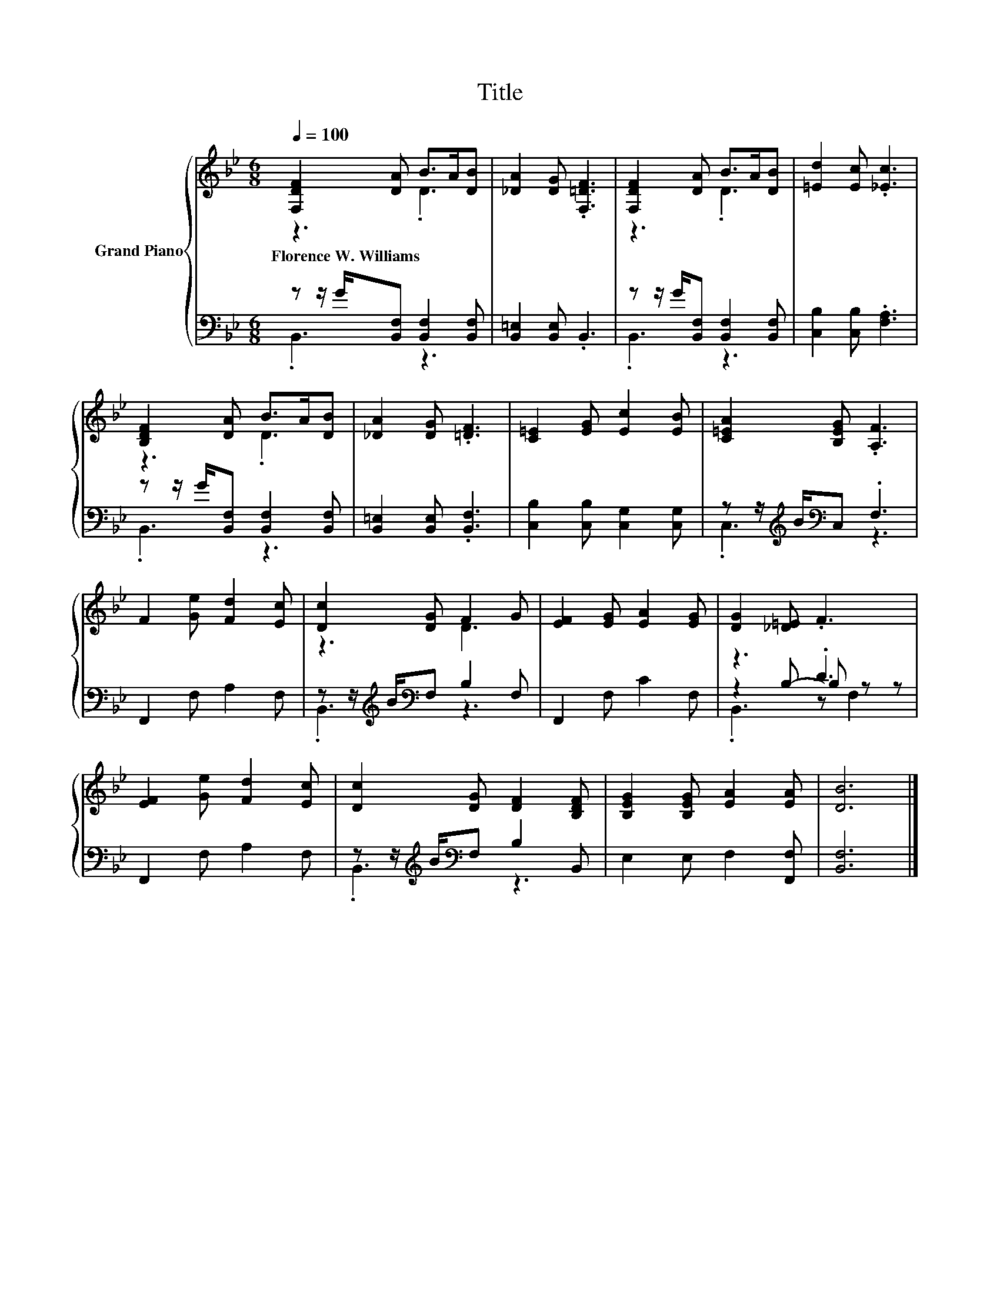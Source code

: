 X:1
T:Title
%%score { ( 1 2 ) | ( 3 4 5 ) }
L:1/8
Q:1/4=100
M:6/8
K:Bb
V:1 treble nm="Grand Piano"
V:2 treble 
V:3 bass 
V:4 bass 
V:5 bass 
V:1
 [F,DF]2 [DA] B>A[DB] | [_DA]2 [DG] .[F,=DF]3 | [F,DF]2 [DA] B>A[DB] | [=Ed]2 [Ec] .[_Ec]3 | %4
w: Florence~W.~Williams * * * *||||
 [B,DF]2 [DA] B>A[DB] | [_DA]2 [DG] .[=DF]3 | [C=E]2 [EG] [Ec]2 [EB] | [C=EA]2 [B,EG] .[A,F]3 | %8
w: ||||
 F2 [Ge] [Fd]2 [Ec] | [Dc]2 [DG] F2 G | [EF]2 [EG] [EA]2 [EG] | [DG]2 [_D=E] .F3 | %12
w: ||||
 [EF]2 [Ge] [Fd]2 [Ec] | [Dc]2 [DG] [DF]2 [B,DF] | [B,EG]2 [B,EG] [EA]2 [EA] | [DB]6 |] %16
w: ||||
V:2
 z3 .D3 | x6 | z3 .D3 | x6 | z3 .D3 | x6 | x6 | x6 | x6 | z3 D3 | x6 | x6 | x6 | x6 | x6 | x6 |] %16
V:3
 z z/ G/[B,,F,] [B,,F,]2 [B,,F,] | [B,,=E,]2 [B,,E,] .B,,3 | z z/ G/[B,,F,] [B,,F,]2 [B,,F,] | %3
 [C,B,]2 [C,B,] .[F,A,]3 | z z/ G/[B,,F,] [B,,F,]2 [B,,F,] | [B,,=E,]2 [B,,E,] .[B,,F,]3 | %6
 [C,B,]2 [C,B,] [C,G,]2 [C,G,] | z z/[K:treble] B/[K:bass]C, .F,3 | F,,2 F, A,2 F, | %9
 z z/[K:treble] B/[K:bass]F, B,2 F, | F,,2 F, C2 F, | z3 .D3 | F,,2 F, A,2 F, | %13
 z z/[K:treble] B/[K:bass]F, B,2 B,, | E,2 E, F,2 [F,,F,] | [B,,F,]6 |] %16
V:4
 .B,,3 z3 | x6 | .B,,3 z3 | x6 | .B,,3 z3 | x6 | x6 | .C,3[K:treble][K:bass] z3 | x6 | %9
 .B,,3[K:treble][K:bass] z3 | x6 | z2 B,- B, z z | x6 | .B,,3[K:treble][K:bass] z3 | x6 | x6 |] %16
V:5
 x6 | x6 | x6 | x6 | x6 | x6 | x6 | x3/2[K:treble] x/[K:bass] x4 | x6 | %9
 x3/2[K:treble] x/[K:bass] x4 | x6 | .B,,3 z F,2 | x6 | x3/2[K:treble] x/[K:bass] x4 | x6 | x6 |] %16

